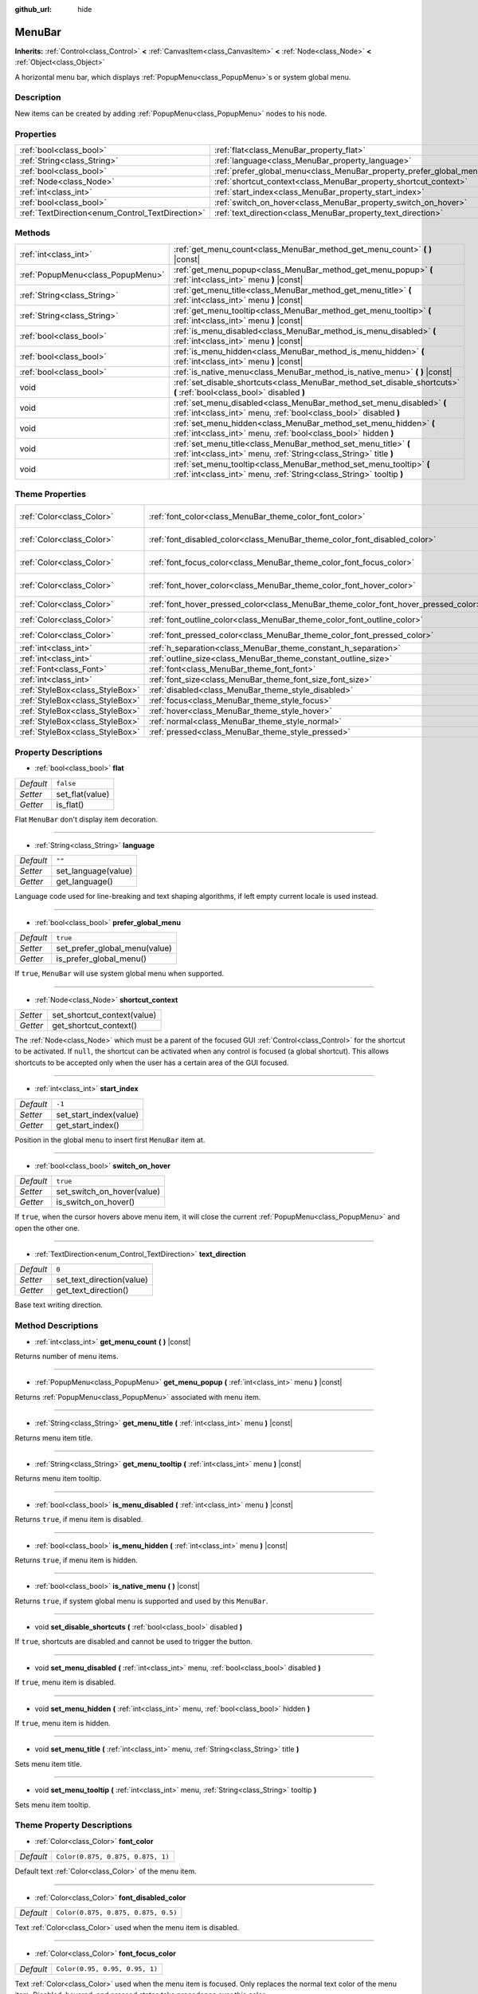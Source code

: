 :github_url: hide

.. DO NOT EDIT THIS FILE!!!
.. Generated automatically from Godot engine sources.
.. Generator: https://github.com/godotengine/godot/tree/master/doc/tools/make_rst.py.
.. XML source: https://github.com/godotengine/godot/tree/master/doc/classes/MenuBar.xml.

.. _class_MenuBar:

MenuBar
=======

**Inherits:** :ref:`Control<class_Control>` **<** :ref:`CanvasItem<class_CanvasItem>` **<** :ref:`Node<class_Node>` **<** :ref:`Object<class_Object>`

A horizontal menu bar, which displays :ref:`PopupMenu<class_PopupMenu>`\ s or system global menu.

Description
-----------

New items can be created by adding :ref:`PopupMenu<class_PopupMenu>` nodes to his node.

Properties
----------

+--------------------------------------------------+----------------------------------------------------------------------+-----------+
| :ref:`bool<class_bool>`                          | :ref:`flat<class_MenuBar_property_flat>`                             | ``false`` |
+--------------------------------------------------+----------------------------------------------------------------------+-----------+
| :ref:`String<class_String>`                      | :ref:`language<class_MenuBar_property_language>`                     | ``""``    |
+--------------------------------------------------+----------------------------------------------------------------------+-----------+
| :ref:`bool<class_bool>`                          | :ref:`prefer_global_menu<class_MenuBar_property_prefer_global_menu>` | ``true``  |
+--------------------------------------------------+----------------------------------------------------------------------+-----------+
| :ref:`Node<class_Node>`                          | :ref:`shortcut_context<class_MenuBar_property_shortcut_context>`     |           |
+--------------------------------------------------+----------------------------------------------------------------------+-----------+
| :ref:`int<class_int>`                            | :ref:`start_index<class_MenuBar_property_start_index>`               | ``-1``    |
+--------------------------------------------------+----------------------------------------------------------------------+-----------+
| :ref:`bool<class_bool>`                          | :ref:`switch_on_hover<class_MenuBar_property_switch_on_hover>`       | ``true``  |
+--------------------------------------------------+----------------------------------------------------------------------+-----------+
| :ref:`TextDirection<enum_Control_TextDirection>` | :ref:`text_direction<class_MenuBar_property_text_direction>`         | ``0``     |
+--------------------------------------------------+----------------------------------------------------------------------+-----------+

Methods
-------

+-----------------------------------+--------------------------------------------------------------------------------------------------------------------------------------------+
| :ref:`int<class_int>`             | :ref:`get_menu_count<class_MenuBar_method_get_menu_count>` **(** **)** |const|                                                             |
+-----------------------------------+--------------------------------------------------------------------------------------------------------------------------------------------+
| :ref:`PopupMenu<class_PopupMenu>` | :ref:`get_menu_popup<class_MenuBar_method_get_menu_popup>` **(** :ref:`int<class_int>` menu **)** |const|                                  |
+-----------------------------------+--------------------------------------------------------------------------------------------------------------------------------------------+
| :ref:`String<class_String>`       | :ref:`get_menu_title<class_MenuBar_method_get_menu_title>` **(** :ref:`int<class_int>` menu **)** |const|                                  |
+-----------------------------------+--------------------------------------------------------------------------------------------------------------------------------------------+
| :ref:`String<class_String>`       | :ref:`get_menu_tooltip<class_MenuBar_method_get_menu_tooltip>` **(** :ref:`int<class_int>` menu **)** |const|                              |
+-----------------------------------+--------------------------------------------------------------------------------------------------------------------------------------------+
| :ref:`bool<class_bool>`           | :ref:`is_menu_disabled<class_MenuBar_method_is_menu_disabled>` **(** :ref:`int<class_int>` menu **)** |const|                              |
+-----------------------------------+--------------------------------------------------------------------------------------------------------------------------------------------+
| :ref:`bool<class_bool>`           | :ref:`is_menu_hidden<class_MenuBar_method_is_menu_hidden>` **(** :ref:`int<class_int>` menu **)** |const|                                  |
+-----------------------------------+--------------------------------------------------------------------------------------------------------------------------------------------+
| :ref:`bool<class_bool>`           | :ref:`is_native_menu<class_MenuBar_method_is_native_menu>` **(** **)** |const|                                                             |
+-----------------------------------+--------------------------------------------------------------------------------------------------------------------------------------------+
| void                              | :ref:`set_disable_shortcuts<class_MenuBar_method_set_disable_shortcuts>` **(** :ref:`bool<class_bool>` disabled **)**                      |
+-----------------------------------+--------------------------------------------------------------------------------------------------------------------------------------------+
| void                              | :ref:`set_menu_disabled<class_MenuBar_method_set_menu_disabled>` **(** :ref:`int<class_int>` menu, :ref:`bool<class_bool>` disabled **)**  |
+-----------------------------------+--------------------------------------------------------------------------------------------------------------------------------------------+
| void                              | :ref:`set_menu_hidden<class_MenuBar_method_set_menu_hidden>` **(** :ref:`int<class_int>` menu, :ref:`bool<class_bool>` hidden **)**        |
+-----------------------------------+--------------------------------------------------------------------------------------------------------------------------------------------+
| void                              | :ref:`set_menu_title<class_MenuBar_method_set_menu_title>` **(** :ref:`int<class_int>` menu, :ref:`String<class_String>` title **)**       |
+-----------------------------------+--------------------------------------------------------------------------------------------------------------------------------------------+
| void                              | :ref:`set_menu_tooltip<class_MenuBar_method_set_menu_tooltip>` **(** :ref:`int<class_int>` menu, :ref:`String<class_String>` tooltip **)** |
+-----------------------------------+--------------------------------------------------------------------------------------------------------------------------------------------+

Theme Properties
----------------

+---------------------------------+-------------------------------------------------------------------------------------+-------------------------------------+
| :ref:`Color<class_Color>`       | :ref:`font_color<class_MenuBar_theme_color_font_color>`                             | ``Color(0.875, 0.875, 0.875, 1)``   |
+---------------------------------+-------------------------------------------------------------------------------------+-------------------------------------+
| :ref:`Color<class_Color>`       | :ref:`font_disabled_color<class_MenuBar_theme_color_font_disabled_color>`           | ``Color(0.875, 0.875, 0.875, 0.5)`` |
+---------------------------------+-------------------------------------------------------------------------------------+-------------------------------------+
| :ref:`Color<class_Color>`       | :ref:`font_focus_color<class_MenuBar_theme_color_font_focus_color>`                 | ``Color(0.95, 0.95, 0.95, 1)``      |
+---------------------------------+-------------------------------------------------------------------------------------+-------------------------------------+
| :ref:`Color<class_Color>`       | :ref:`font_hover_color<class_MenuBar_theme_color_font_hover_color>`                 | ``Color(0.95, 0.95, 0.95, 1)``      |
+---------------------------------+-------------------------------------------------------------------------------------+-------------------------------------+
| :ref:`Color<class_Color>`       | :ref:`font_hover_pressed_color<class_MenuBar_theme_color_font_hover_pressed_color>` | ``Color(1, 1, 1, 1)``               |
+---------------------------------+-------------------------------------------------------------------------------------+-------------------------------------+
| :ref:`Color<class_Color>`       | :ref:`font_outline_color<class_MenuBar_theme_color_font_outline_color>`             | ``Color(1, 1, 1, 1)``               |
+---------------------------------+-------------------------------------------------------------------------------------+-------------------------------------+
| :ref:`Color<class_Color>`       | :ref:`font_pressed_color<class_MenuBar_theme_color_font_pressed_color>`             | ``Color(1, 1, 1, 1)``               |
+---------------------------------+-------------------------------------------------------------------------------------+-------------------------------------+
| :ref:`int<class_int>`           | :ref:`h_separation<class_MenuBar_theme_constant_h_separation>`                      | ``4``                               |
+---------------------------------+-------------------------------------------------------------------------------------+-------------------------------------+
| :ref:`int<class_int>`           | :ref:`outline_size<class_MenuBar_theme_constant_outline_size>`                      | ``0``                               |
+---------------------------------+-------------------------------------------------------------------------------------+-------------------------------------+
| :ref:`Font<class_Font>`         | :ref:`font<class_MenuBar_theme_font_font>`                                          |                                     |
+---------------------------------+-------------------------------------------------------------------------------------+-------------------------------------+
| :ref:`int<class_int>`           | :ref:`font_size<class_MenuBar_theme_font_size_font_size>`                           |                                     |
+---------------------------------+-------------------------------------------------------------------------------------+-------------------------------------+
| :ref:`StyleBox<class_StyleBox>` | :ref:`disabled<class_MenuBar_theme_style_disabled>`                                 |                                     |
+---------------------------------+-------------------------------------------------------------------------------------+-------------------------------------+
| :ref:`StyleBox<class_StyleBox>` | :ref:`focus<class_MenuBar_theme_style_focus>`                                       |                                     |
+---------------------------------+-------------------------------------------------------------------------------------+-------------------------------------+
| :ref:`StyleBox<class_StyleBox>` | :ref:`hover<class_MenuBar_theme_style_hover>`                                       |                                     |
+---------------------------------+-------------------------------------------------------------------------------------+-------------------------------------+
| :ref:`StyleBox<class_StyleBox>` | :ref:`normal<class_MenuBar_theme_style_normal>`                                     |                                     |
+---------------------------------+-------------------------------------------------------------------------------------+-------------------------------------+
| :ref:`StyleBox<class_StyleBox>` | :ref:`pressed<class_MenuBar_theme_style_pressed>`                                   |                                     |
+---------------------------------+-------------------------------------------------------------------------------------+-------------------------------------+

Property Descriptions
---------------------

.. _class_MenuBar_property_flat:

- :ref:`bool<class_bool>` **flat**

+-----------+-----------------+
| *Default* | ``false``       |
+-----------+-----------------+
| *Setter*  | set_flat(value) |
+-----------+-----------------+
| *Getter*  | is_flat()       |
+-----------+-----------------+

Flat ``MenuBar`` don't display item decoration.

----

.. _class_MenuBar_property_language:

- :ref:`String<class_String>` **language**

+-----------+---------------------+
| *Default* | ``""``              |
+-----------+---------------------+
| *Setter*  | set_language(value) |
+-----------+---------------------+
| *Getter*  | get_language()      |
+-----------+---------------------+

Language code used for line-breaking and text shaping algorithms, if left empty current locale is used instead.

----

.. _class_MenuBar_property_prefer_global_menu:

- :ref:`bool<class_bool>` **prefer_global_menu**

+-----------+-------------------------------+
| *Default* | ``true``                      |
+-----------+-------------------------------+
| *Setter*  | set_prefer_global_menu(value) |
+-----------+-------------------------------+
| *Getter*  | is_prefer_global_menu()       |
+-----------+-------------------------------+

If ``true``, ``MenuBar`` will use system global menu when supported.

----

.. _class_MenuBar_property_shortcut_context:

- :ref:`Node<class_Node>` **shortcut_context**

+----------+-----------------------------+
| *Setter* | set_shortcut_context(value) |
+----------+-----------------------------+
| *Getter* | get_shortcut_context()      |
+----------+-----------------------------+

The :ref:`Node<class_Node>` which must be a parent of the focused GUI :ref:`Control<class_Control>` for the shortcut to be activated. If ``null``, the shortcut can be activated when any control is focused (a global shortcut). This allows shortcuts to be accepted only when the user has a certain area of the GUI focused.

----

.. _class_MenuBar_property_start_index:

- :ref:`int<class_int>` **start_index**

+-----------+------------------------+
| *Default* | ``-1``                 |
+-----------+------------------------+
| *Setter*  | set_start_index(value) |
+-----------+------------------------+
| *Getter*  | get_start_index()      |
+-----------+------------------------+

Position in the global menu to insert first ``MenuBar`` item at.

----

.. _class_MenuBar_property_switch_on_hover:

- :ref:`bool<class_bool>` **switch_on_hover**

+-----------+----------------------------+
| *Default* | ``true``                   |
+-----------+----------------------------+
| *Setter*  | set_switch_on_hover(value) |
+-----------+----------------------------+
| *Getter*  | is_switch_on_hover()       |
+-----------+----------------------------+

If ``true``, when the cursor hovers above menu item, it will close the current :ref:`PopupMenu<class_PopupMenu>` and open the other one.

----

.. _class_MenuBar_property_text_direction:

- :ref:`TextDirection<enum_Control_TextDirection>` **text_direction**

+-----------+---------------------------+
| *Default* | ``0``                     |
+-----------+---------------------------+
| *Setter*  | set_text_direction(value) |
+-----------+---------------------------+
| *Getter*  | get_text_direction()      |
+-----------+---------------------------+

Base text writing direction.

Method Descriptions
-------------------

.. _class_MenuBar_method_get_menu_count:

- :ref:`int<class_int>` **get_menu_count** **(** **)** |const|

Returns number of menu items.

----

.. _class_MenuBar_method_get_menu_popup:

- :ref:`PopupMenu<class_PopupMenu>` **get_menu_popup** **(** :ref:`int<class_int>` menu **)** |const|

Returns :ref:`PopupMenu<class_PopupMenu>` associated with menu item.

----

.. _class_MenuBar_method_get_menu_title:

- :ref:`String<class_String>` **get_menu_title** **(** :ref:`int<class_int>` menu **)** |const|

Returns menu item title.

----

.. _class_MenuBar_method_get_menu_tooltip:

- :ref:`String<class_String>` **get_menu_tooltip** **(** :ref:`int<class_int>` menu **)** |const|

Returns menu item tooltip.

----

.. _class_MenuBar_method_is_menu_disabled:

- :ref:`bool<class_bool>` **is_menu_disabled** **(** :ref:`int<class_int>` menu **)** |const|

Returns ``true``, if menu item is disabled.

----

.. _class_MenuBar_method_is_menu_hidden:

- :ref:`bool<class_bool>` **is_menu_hidden** **(** :ref:`int<class_int>` menu **)** |const|

Returns ``true``, if menu item is hidden.

----

.. _class_MenuBar_method_is_native_menu:

- :ref:`bool<class_bool>` **is_native_menu** **(** **)** |const|

Returns ``true``, if system global menu is supported and used by this ``MenuBar``.

----

.. _class_MenuBar_method_set_disable_shortcuts:

- void **set_disable_shortcuts** **(** :ref:`bool<class_bool>` disabled **)**

If ``true``, shortcuts are disabled and cannot be used to trigger the button.

----

.. _class_MenuBar_method_set_menu_disabled:

- void **set_menu_disabled** **(** :ref:`int<class_int>` menu, :ref:`bool<class_bool>` disabled **)**

If ``true``, menu item is disabled.

----

.. _class_MenuBar_method_set_menu_hidden:

- void **set_menu_hidden** **(** :ref:`int<class_int>` menu, :ref:`bool<class_bool>` hidden **)**

If ``true``, menu item is hidden.

----

.. _class_MenuBar_method_set_menu_title:

- void **set_menu_title** **(** :ref:`int<class_int>` menu, :ref:`String<class_String>` title **)**

Sets menu item title.

----

.. _class_MenuBar_method_set_menu_tooltip:

- void **set_menu_tooltip** **(** :ref:`int<class_int>` menu, :ref:`String<class_String>` tooltip **)**

Sets menu item tooltip.

Theme Property Descriptions
---------------------------

.. _class_MenuBar_theme_color_font_color:

- :ref:`Color<class_Color>` **font_color**

+-----------+-----------------------------------+
| *Default* | ``Color(0.875, 0.875, 0.875, 1)`` |
+-----------+-----------------------------------+

Default text :ref:`Color<class_Color>` of the menu item.

----

.. _class_MenuBar_theme_color_font_disabled_color:

- :ref:`Color<class_Color>` **font_disabled_color**

+-----------+-------------------------------------+
| *Default* | ``Color(0.875, 0.875, 0.875, 0.5)`` |
+-----------+-------------------------------------+

Text :ref:`Color<class_Color>` used when the menu item is disabled.

----

.. _class_MenuBar_theme_color_font_focus_color:

- :ref:`Color<class_Color>` **font_focus_color**

+-----------+--------------------------------+
| *Default* | ``Color(0.95, 0.95, 0.95, 1)`` |
+-----------+--------------------------------+

Text :ref:`Color<class_Color>` used when the menu item is focused. Only replaces the normal text color of the menu item. Disabled, hovered, and pressed states take precedence over this color.

----

.. _class_MenuBar_theme_color_font_hover_color:

- :ref:`Color<class_Color>` **font_hover_color**

+-----------+--------------------------------+
| *Default* | ``Color(0.95, 0.95, 0.95, 1)`` |
+-----------+--------------------------------+

Text :ref:`Color<class_Color>` used when the menu item is being hovered.

----

.. _class_MenuBar_theme_color_font_hover_pressed_color:

- :ref:`Color<class_Color>` **font_hover_pressed_color**

+-----------+-----------------------+
| *Default* | ``Color(1, 1, 1, 1)`` |
+-----------+-----------------------+

Text :ref:`Color<class_Color>` used when the menu item is being hovered and pressed.

----

.. _class_MenuBar_theme_color_font_outline_color:

- :ref:`Color<class_Color>` **font_outline_color**

+-----------+-----------------------+
| *Default* | ``Color(1, 1, 1, 1)`` |
+-----------+-----------------------+

The tint of text outline of the menu item.

----

.. _class_MenuBar_theme_color_font_pressed_color:

- :ref:`Color<class_Color>` **font_pressed_color**

+-----------+-----------------------+
| *Default* | ``Color(1, 1, 1, 1)`` |
+-----------+-----------------------+

Text :ref:`Color<class_Color>` used when the menu item is being pressed.

----

.. _class_MenuBar_theme_constant_h_separation:

- :ref:`int<class_int>` **h_separation**

+-----------+-------+
| *Default* | ``4`` |
+-----------+-------+

The horizontal space between menu items.

----

.. _class_MenuBar_theme_constant_outline_size:

- :ref:`int<class_int>` **outline_size**

+-----------+-------+
| *Default* | ``0`` |
+-----------+-------+

The size of the text outline.

----

.. _class_MenuBar_theme_font_font:

- :ref:`Font<class_Font>` **font**

:ref:`Font<class_Font>` of the menu item's text.

----

.. _class_MenuBar_theme_font_size_font_size:

- :ref:`int<class_int>` **font_size**

Font size of the menu item's text.

----

.. _class_MenuBar_theme_style_disabled:

- :ref:`StyleBox<class_StyleBox>` **disabled**

:ref:`StyleBox<class_StyleBox>` used when the menu item is disabled.

----

.. _class_MenuBar_theme_style_focus:

- :ref:`StyleBox<class_StyleBox>` **focus**

:ref:`StyleBox<class_StyleBox>` used when the menu item is focused. The ``focus`` :ref:`StyleBox<class_StyleBox>` is displayed *over* the base :ref:`StyleBox<class_StyleBox>`, so a partially transparent :ref:`StyleBox<class_StyleBox>` should be used to ensure the base :ref:`StyleBox<class_StyleBox>` remains visible. A :ref:`StyleBox<class_StyleBox>` that represents an outline or an underline works well for this purpose. To disable the focus visual effect, assign a :ref:`StyleBoxEmpty<class_StyleBoxEmpty>` resource. Note that disabling the focus visual effect will harm keyboard/controller navigation usability, so this is not recommended for accessibility reasons.

----

.. _class_MenuBar_theme_style_hover:

- :ref:`StyleBox<class_StyleBox>` **hover**

:ref:`StyleBox<class_StyleBox>` used when the menu item is being hovered.

----

.. _class_MenuBar_theme_style_normal:

- :ref:`StyleBox<class_StyleBox>` **normal**

Default :ref:`StyleBox<class_StyleBox>` for the menu item.

----

.. _class_MenuBar_theme_style_pressed:

- :ref:`StyleBox<class_StyleBox>` **pressed**

:ref:`StyleBox<class_StyleBox>` used when the menu item is being pressed.

.. |virtual| replace:: :abbr:`virtual (This method should typically be overridden by the user to have any effect.)`
.. |const| replace:: :abbr:`const (This method has no side effects. It doesn't modify any of the instance's member variables.)`
.. |vararg| replace:: :abbr:`vararg (This method accepts any number of arguments after the ones described here.)`
.. |constructor| replace:: :abbr:`constructor (This method is used to construct a type.)`
.. |static| replace:: :abbr:`static (This method doesn't need an instance to be called, so it can be called directly using the class name.)`
.. |operator| replace:: :abbr:`operator (This method describes a valid operator to use with this type as left-hand operand.)`
